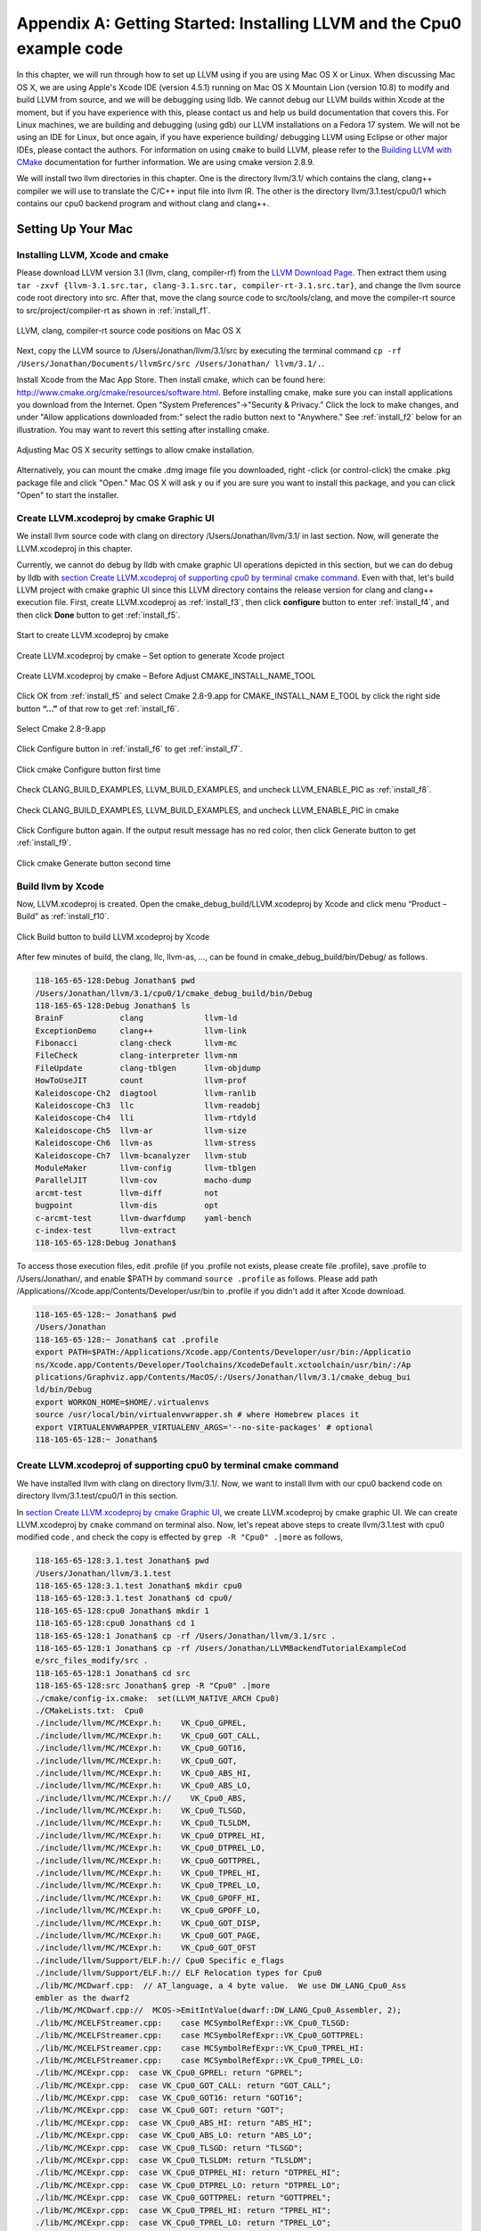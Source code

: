 Appendix A: Getting Started: Installing LLVM and the Cpu0 example code
======================================================================

In this chapter, we will run through how to set up LLVM using if you are using 
Mac OS X or Linux.  When discussing Mac OS X, we are using Apple's Xcode IDE 
(version 4.5.1) running on Mac OS X Mountain Lion (version 10.8) to modify and 
build LLVM from source, and we will be debugging using lldb.  
We cannot debug our LLVM builds within Xcode at the 
moment, but if you have experience with this, please contact us and help us 
build documentation that covers this.  For Linux machines, we are building and 
debugging (using gdb) our LLVM installations on a Fedora 17 system.  We will 
not be using an IDE for Linux, but once again, if you have experience building/
debugging LLVM using Eclipse or other major IDEs, please contact the authors. 
For information on using ``cmake`` to build LLVM, please refer to the `Building 
LLVM with CMake`_ documentation for further information.  We are using cmake 
version 2.8.9.

We will install two llvm directories in this chapter. One is the directory 
llvm/3.1/ which contains the clang, clang++ compiler we will use to translate 
the C/C++ input file into llvm IR. 
The other is the directory llvm/3.1.test/cpu0/1 which contains our cpu0 backend 
program and without clang and clang++.

.. _Building LLVM with CMake: http://llvm.org/docs/CMake.html?highlight=cmake

.. todo:: Find information on debugging LLVM within Xcode for Macs.
.. todo:: Find information on building/debugging LLVM within Eclipse for Linux.


Setting Up Your Mac
-------------------

Installing LLVM, Xcode and cmake
~~~~~~~~~~~~~~~~~~~~~~~~~~~~~~~~

.. todo:: Fix centering for figure captions.

Please download LLVM version 3.1 (llvm, clang, compiler-rf) from the 
`LLVM Download Page`_. Then extract them using 
``tar -zxvf {llvm-3.1.src.tar, clang-3.1.src.tar, compiler-rt-3.1.src.tar}``,
and change the llvm source code root directory into src. 
After that, move the clang source code to src/tools/clang, and move the 
compiler-rt source to src/project/compiler-rt as shown in :ref:`install_f1`.

.. todo:: Should we just write out commands in a terminal for people to execute?

.. _install_f1: 
.. figure:: ../Fig/install/1.png
	:align: center

	LLVM, clang, compiler-rt source code positions on Mac OS X

Next, copy the LLVM source to /Users/Jonathan/llvm/3.1/src by executing the 
terminal command ``cp -rf /Users/Jonathan/Documents/llvmSrc/src /Users/Jonathan/
llvm/3.1/.``.

Install Xcode from the Mac App Store. Then install cmake, which can be found 
here: http://www.cmake.org/cmake/resources/software.html. 
Before installing cmake, make sure you can install applications you download 
from the Internet. Open "System Preferences"->"Security & Privacy." Click the 
lock to make changes, and under "Allow applications downloaded from:" select 
the radio button next to "Anywhere." See :ref:`install_f2` below for an 
illustration. You may want to revert this setting after installing cmake.

.. _install_f2:
.. figure:: ../Fig/install/2.png
	:align: center

	Adjusting Mac OS X security settings to allow cmake installation.
	
Alternatively, you can mount the cmake .dmg image file you downloaded, right
-click (or 
control-click) the cmake .pkg package file and click "Open." Mac OS X will ask y
ou if you 
are sure you want to install this package, and you can click "Open" to start the 
installer.

.. stop 12/5/12 10PM (just a bookmark for me to continue from)

Create LLVM.xcodeproj by cmake Graphic UI
~~~~~~~~~~~~~~~~~~~~~~~~~~~~~~~~~~~~~~~~~

We install llvm source code with clang on directory /Users/Jonathan/llvm/3.1/ 
in last section.
Now, will generate the LLVM.xcodeproj in this chapter.

Currently, we cannot do debug by lldb with cmake graphic UI operations depicted 
in this section, but we can do debug by lldb with `section Create LLVM.xcodeproj 
of supporting cpu0 by terminal cmake command`_. 
Even with that, let's build LLVM project with cmake graphic UI since this LLVM 
directory contains the release version for clang and clang++ execution file. 
First, create LLVM.xcodeproj as 
:ref:`install_f3`, then click **configure** button to enter :ref:`install_f4`, 
and then click **Done** button to get :ref:`install_f5`.

.. _install_f3:
.. figure:: ../Fig/install/3.png
	:align: center

	Start to create LLVM.xcodeproj by cmake

.. _install_f4:
.. figure:: ../Fig/install/4.png
	:align: center

	Create LLVM.xcodeproj by cmake – Set option to generate Xcode project

.. _install_f5:
.. figure:: ../Fig/install/5.png
	:align: center

	Create LLVM.xcodeproj by cmake – Before Adjust CMAKE_INSTALL_NAME_TOOL

.. todo:: The html will follow the appear order in \*.rst source context but latexpdf didn't. For example, the :ref:`install_f4` Figure 2.4 and :ref:`install_f5` Figure 2.5 appear after the below text "Click OK from ..." in pdf. If find the **NoReorder** or **newpage** directive, maybe can solve this problem.

Click OK from :ref:`install_f5` and select Cmake 2.8-9.app for CMAKE_INSTALL_NAM
E_TOOL by click the right side button **“...”** of that row to get 
:ref:`install_f6`.

.. _install_f6:
.. figure:: ../Fig/install/6.png
	:align: center

	Select Cmake 2.8-9.app

Click Configure button in :ref:`install_f6` to get :ref:`install_f7`.

.. _install_f7:
.. figure:: ../Fig/install/7.png
	:align: center

	Click cmake Configure button first time

Check CLANG_BUILD_EXAMPLES, LLVM_BUILD_EXAMPLES, and uncheck LLVM_ENABLE_PIC as 
:ref:`install_f8`.

.. _install_f8:
.. figure:: ../Fig/install/8.png
	:align: center

	Check CLANG_BUILD_EXAMPLES, LLVM_BUILD_EXAMPLES, and uncheck 
	LLVM_ENABLE_PIC in cmake

Click Configure button again. If the output result message has no red color, 
then click Generate button to get :ref:`install_f9`.

.. _install_f9:
.. figure:: ../Fig/install/9.png
	:align: center

	Click cmake Generate button second time

Build llvm by Xcode
~~~~~~~~~~~~~~~~~~~

Now, LLVM.xcodeproj is created. Open the cmake_debug_build/LLVM.xcodeproj by 
Xcode and click menu “Product – Build” as :ref:`install_f10`.

.. _install_f10:
.. figure:: ../Fig/install/10.png
	:align: center

	Click Build button to build LLVM.xcodeproj by Xcode

After few minutes of build, the clang, llc, llvm-as, ..., can be found in 
cmake_debug_build/bin/Debug/ as follows.

.. code-block:: bash

  118-165-65-128:Debug Jonathan$ pwd
  /Users/Jonathan/llvm/3.1/cpu0/1/cmake_debug_build/bin/Debug
  118-165-65-128:Debug Jonathan$ ls
  BrainF            clang             llvm-ld
  ExceptionDemo     clang++           llvm-link
  Fibonacci         clang-check       llvm-mc
  FileCheck         clang-interpreter llvm-nm
  FileUpdate        clang-tblgen      llvm-objdump
  HowToUseJIT       count             llvm-prof
  Kaleidoscope-Ch2  diagtool          llvm-ranlib
  Kaleidoscope-Ch3  llc               llvm-readobj
  Kaleidoscope-Ch4  lli               llvm-rtdyld
  Kaleidoscope-Ch5  llvm-ar           llvm-size
  Kaleidoscope-Ch6  llvm-as           llvm-stress
  Kaleidoscope-Ch7  llvm-bcanalyzer   llvm-stub
  ModuleMaker       llvm-config       llvm-tblgen
  ParallelJIT       llvm-cov          macho-dump
  arcmt-test        llvm-diff         not
  bugpoint          llvm-dis          opt
  c-arcmt-test      llvm-dwarfdump    yaml-bench
  c-index-test      llvm-extract
  118-165-65-128:Debug Jonathan$ 

To access those execution files, edit .profile (if you .profile not exists, 
please create file .profile), save .profile to /Users/Jonathan/, and enable 
$PATH by command ``source .profile`` as follows. 
Please add path /Applications//Xcode.app/Contents/Developer/usr/bin to .profile 
if you didn't add it after Xcode download.

.. code-block:: bash

  118-165-65-128:~ Jonathan$ pwd
  /Users/Jonathan
  118-165-65-128:~ Jonathan$ cat .profile 
  export PATH=$PATH:/Applications/Xcode.app/Contents/Developer/usr/bin:/Applicatio
  ns/Xcode.app/Contents/Developer/Toolchains/XcodeDefault.xctoolchain/usr/bin/:/Ap
  plications/Graphviz.app/Contents/MacOS/:/Users/Jonathan/llvm/3.1/cmake_debug_bui
  ld/bin/Debug
  export WORKON_HOME=$HOME/.virtualenvs
  source /usr/local/bin/virtualenvwrapper.sh # where Homebrew places it
  export VIRTUALENVWRAPPER_VIRTUALENV_ARGS='--no-site-packages' # optional
  118-165-65-128:~ Jonathan$ 

Create LLVM.xcodeproj of supporting cpu0 by terminal cmake command
~~~~~~~~~~~~~~~~~~~~~~~~~~~~~~~~~~~~~~~~~~~~~~~~~~~~~~~~~~~~~~~~~~~~~~

We have installed llvm with clang on directory llvm/3.1/. 
Now, we want to install llvm with our cpu0 backend code on directory 
llvm/3.1.test/cpu0/1 in this section.

In `section Create LLVM.xcodeproj by cmake Graphic UI`_, we create 
LLVM.xcodeproj by cmake graphic UI. 
We can create LLVM.xcodeproj by ``cmake`` command on terminal also. 
Now, let's repeat above steps to create llvm/3.1.test with cpu0 modified code 
, and check the copy is effected by ``grep -R "Cpu0" .|more`` as follows,

.. code-block:: bash

  118-165-65-128:3.1.test Jonathan$ pwd
  /Users/Jonathan/llvm/3.1.test
  118-165-65-128:3.1.test Jonathan$ mkdir cpu0
  118-165-65-128:3.1.test Jonathan$ cd cpu0/
  118-165-65-128:cpu0 Jonathan$ mkdir 1
  118-165-65-128:cpu0 Jonathan$ cd 1
  118-165-65-128:1 Jonathan$ cp -rf /Users/Jonathan/llvm/3.1/src .
  118-165-65-128:1 Jonathan$ cp -rf /Users/Jonathan/LLVMBackendTutorialExampleCod
  e/src_files_modify/src .
  118-165-65-128:1 Jonathan$ cd src
  118-165-65-128:src Jonathan$ grep -R "Cpu0" .|more
  ./cmake/config-ix.cmake:  set(LLVM_NATIVE_ARCH Cpu0)
  ./CMakeLists.txt:  Cpu0
  ./include/llvm/MC/MCExpr.h:    VK_Cpu0_GPREL,
  ./include/llvm/MC/MCExpr.h:    VK_Cpu0_GOT_CALL,
  ./include/llvm/MC/MCExpr.h:    VK_Cpu0_GOT16,
  ./include/llvm/MC/MCExpr.h:    VK_Cpu0_GOT,
  ./include/llvm/MC/MCExpr.h:    VK_Cpu0_ABS_HI,
  ./include/llvm/MC/MCExpr.h:    VK_Cpu0_ABS_LO,
  ./include/llvm/MC/MCExpr.h://    VK_Cpu0_ABS,
  ./include/llvm/MC/MCExpr.h:    VK_Cpu0_TLSGD,
  ./include/llvm/MC/MCExpr.h:    VK_Cpu0_TLSLDM,
  ./include/llvm/MC/MCExpr.h:    VK_Cpu0_DTPREL_HI,
  ./include/llvm/MC/MCExpr.h:    VK_Cpu0_DTPREL_LO,
  ./include/llvm/MC/MCExpr.h:    VK_Cpu0_GOTTPREL,
  ./include/llvm/MC/MCExpr.h:    VK_Cpu0_TPREL_HI,
  ./include/llvm/MC/MCExpr.h:    VK_Cpu0_TPREL_LO,
  ./include/llvm/MC/MCExpr.h:    VK_Cpu0_GPOFF_HI,
  ./include/llvm/MC/MCExpr.h:    VK_Cpu0_GPOFF_LO,
  ./include/llvm/MC/MCExpr.h:    VK_Cpu0_GOT_DISP,
  ./include/llvm/MC/MCExpr.h:    VK_Cpu0_GOT_PAGE,
  ./include/llvm/MC/MCExpr.h:    VK_Cpu0_GOT_OFST 
  ./include/llvm/Support/ELF.h:// Cpu0 Specific e_flags
  ./include/llvm/Support/ELF.h:// ELF Relocation types for Cpu0
  ./lib/MC/MCDwarf.cpp:  // AT_language, a 4 byte value.  We use DW_LANG_Cpu0_Ass
  embler as the dwarf2
  ./lib/MC/MCDwarf.cpp://  MCOS->EmitIntValue(dwarf::DW_LANG_Cpu0_Assembler, 2);
  ./lib/MC/MCELFStreamer.cpp:    case MCSymbolRefExpr::VK_Cpu0_TLSGD:
  ./lib/MC/MCELFStreamer.cpp:    case MCSymbolRefExpr::VK_Cpu0_GOTTPREL:
  ./lib/MC/MCELFStreamer.cpp:    case MCSymbolRefExpr::VK_Cpu0_TPREL_HI:
  ./lib/MC/MCELFStreamer.cpp:    case MCSymbolRefExpr::VK_Cpu0_TPREL_LO:
  ./lib/MC/MCExpr.cpp:  case VK_Cpu0_GPREL: return "GPREL";
  ./lib/MC/MCExpr.cpp:  case VK_Cpu0_GOT_CALL: return "GOT_CALL";
  ./lib/MC/MCExpr.cpp:  case VK_Cpu0_GOT16: return "GOT16";
  ./lib/MC/MCExpr.cpp:  case VK_Cpu0_GOT: return "GOT";
  ./lib/MC/MCExpr.cpp:  case VK_Cpu0_ABS_HI: return "ABS_HI";
  ./lib/MC/MCExpr.cpp:  case VK_Cpu0_ABS_LO: return "ABS_LO";
  ./lib/MC/MCExpr.cpp:  case VK_Cpu0_TLSGD: return "TLSGD";
  ./lib/MC/MCExpr.cpp:  case VK_Cpu0_TLSLDM: return "TLSLDM";
  ./lib/MC/MCExpr.cpp:  case VK_Cpu0_DTPREL_HI: return "DTPREL_HI";
  ./lib/MC/MCExpr.cpp:  case VK_Cpu0_DTPREL_LO: return "DTPREL_LO";
  ./lib/MC/MCExpr.cpp:  case VK_Cpu0_GOTTPREL: return "GOTTPREL";
  ./lib/MC/MCExpr.cpp:  case VK_Cpu0_TPREL_HI: return "TPREL_HI";
  ./lib/MC/MCExpr.cpp:  case VK_Cpu0_TPREL_LO: return "TPREL_LO";
  ./lib/MC/MCExpr.cpp:  case VK_Cpu0_GPOFF_HI: return "GPOFF_HI";
  ./lib/MC/MCExpr.cpp:  case VK_Cpu0_GPOFF_LO: return "GPOFF_LO";
  ./lib/MC/MCExpr.cpp:  case VK_Cpu0_GOT_DISP: return "GOT_DISP";
  ./lib/MC/MCExpr.cpp:  case VK_Cpu0_GOT_PAGE: return "GOT_PAGE";
  ./lib/MC/MCExpr.cpp:  case VK_Cpu0_GOT_OFST: return "GOT_OFST";
  ./lib/Target/LLVMBuild.txt:subdirectories = ARM CellSPU CppBackend Hexagon MBla
  ze MSP430 Mips Cpu0 PTX PowerPC Sparc X86 XCore
  118-165-65-128:src Jonathan$ 

Now, copy cpu0 example code from LLVMBackendTutorial/2/Cpu0 to src/lib/Target/, 
and please remove src/tools/clang since it will waste time to build clang for 
our working Cpu0 changes, as follows,

.. code-block:: bash

  118-165-65-128:src Jonathan$ cd lib/Target/
  118-165-65-128:Target Jonathan$ pwd
  /Users/Jonathan/llvm/3.1.test/cpu0/1/src/lib/Target
  118-165-65-128:Target Jonathan$ 
  118-165-65-128:Target Jonathan$ cp -rf /Users/Jonathan/LLVMBackendTutorialExampleCode/2/Cpu0 .
  118-165-65-128:Target Jonathan$ ls
  ARM       Sparc
  CMakeLists.txt      Target.cpp
  CellSPU       TargetData.cpp
  CppBackend      TargetELFWriterInfo.cpp
  Cpu0        TargetInstrInfo.cpp
  Hexagon       TargetIntrinsicInfo.cpp
  LLVMBuild.txt     TargetJITInfo.cpp
  MBlaze        TargetLibraryInfo.cpp
  MSP430        TargetLoweringObjectFile.cpp
  Makefile      TargetMachine.cpp
  Mangler.cpp     TargetMachineC.cpp
  Mips        TargetRegisterInfo.cpp
  PTX       TargetSubtargetInfo.cpp
  PowerPC       X86
  README.txt      XCore
  118-165-65-128:Target Jonathan$ cd ../..
  118-165-65-128:src Jonathan$ pwd
  /Users/Jonathan/llvm/3.1.test/cpu0/4/src
  118-165-65-128:src Jonathan$ rm -rf tools/clang


Now, it's ready for building 1/Cpu0 code by command 
``cmake -DCMAKE_CXX_COMPILER=clang++ -DCMAKE_C_COMPILER=clang -DCMAKE_BUILD_TYPE
=Debug -G "Xcode" ../src/`` as follows. 
Remind, currently, the ``cmake`` terminal command can work with lldb debug, but 
the `section Create LLVM.xcodeproj by cmake Graphic UI`_ cannot.

.. code-block:: bash

  118-165-65-128:1 Jonathan$ pwd
  /Users/Jonathan/llvm/3.1.test/cpu0/1
  118-165-65-128:1 Jonathan$ mkdir cmake_debug_build
  118-165-65-128:1 Jonathan$ cd cmake_debug_build/
  118-165-65-128:cmake_debug_build Jonathan$ pwd
  /Users/Jonathan/llvm/3.1.test/cpu0/1/cmake_debug_build
  118-165-65-128:cmake_debug_build Jonathan$ cmake -DCMAKE_CXX_COMPILER=clang++ 
  -DCMAKE_C_COMPILER=clang -DCMAKE_BUILD_TYPE=Debug -G "Xcode" ../src/
  -- The C compiler identification is Clang 4.1.0
  ...
  -- Targeting ARM
  -- Targeting CellSPU
  -- Targeting CppBackend
  -- Targeting Hexagon
  -- Targeting Mips
  -- Targeting Cpu0
  -- Targeting MBlaze
  -- Targeting MSP430
  -- Targeting PowerPC
  -- Targeting PTX
  -- Targeting Sparc
  -- Targeting X86
  -- Targeting XCore
  -- Configuring done
  -- Generating done
  -- Build files have been written to: /Users/Jonathan/llvm/3.1.test/cpu0/1/cmake
  _debug_build
  118-165-65-128:cmake_debug_build Jonathan$ 

Since Xcode use clang compiler and lldb instead of gcc and gdb, we can run lldb 
debug as follows, 

.. code-block:: bash

  118-165-65-128:InputFiles Jonathan$ pwd
  /Users/Jonathan/LLVMBackendTutorialExampleCode/InputFiles
  118-165-65-128:InputFiles Jonathan$ clang -c ch3.cpp -emit-llvm -o ch3.bc
  118-165-65-128:InputFiles Jonathan$ /Users/Jonathan/llvm/3.1.test/cpu0/1/
  cmake_debug_build/bin/Debug/llc -march=mips -relocation-model=pic -filetype=asm 
  ch3.bc -o ch3.mips.s
  118-165-65-128:InputFiles Jonathan$ lldb -- /Users/Jonathan/llvm/3.1.test/cpu0/
  1/cmake_debug_build/bin/Debug/llc -march=mips -relocation-model=pic -filetype=
  asm ch3.bc -o ch3.mips.s
  Current executable set to '/Users/Jonathan/llvm/3.1.test/cpu0/1/cmake_debug_bui
  ld/bin/Debug/llc' (x86_64).
  (lldb) b MipsTargetInfo.cpp:19
  breakpoint set --file 'MipsTargetInfo.cpp' --line 19
  Breakpoint created: 1: file ='MipsTargetInfo.cpp', line = 19, locations = 1
  (lldb) run
  Process 6058 launched: '/Users/Jonathan/llvm/3.1.test/cpu0/1/cmake_debug_build/
  bin/Debug/llc' (x86_64)
  Process 6058 stopped
  * thread #1: tid = 0x1c03, 0x000000010077f231 llc`LLVMInitializeMipsTargetInfo 
  + 33 at MipsTargetInfo.cpp:20, stop reason = breakpoint 1.1
    frame #0: 0x000000010077f231 llc`LLVMInitializeMipsTargetInfo + 33 at 
    MipsTargetInfo.cpp:20
     17   
     18   extern "C" void LLVMInitializeMipsTargetInfo() {
     19     RegisterTarget<Triple::mips,
  -> 20           /*HasJIT=*/true> X(TheMipsTarget, "mips", "Mips");
     21   
     22     RegisterTarget<Triple::mipsel,
     23           /*HasJIT=*/true> Y(TheMipselTarget, "mipsel", "Mipsel");
  (lldb) n
  Process 6058 stopped
  * thread #1: tid = 0x1c03, 0x000000010077f24f llc`LLVMInitializeMipsTargetInfo 
  + 63 at MipsTargetInfo.cpp:23, stop reason = step over
    frame #0: 0x000000010077f24f llc`LLVMInitializeMipsTargetInfo + 63 at 
    MipsTargetInfo.cpp:23
     20           /*HasJIT=*/true> X(TheMipsTarget, "mips", "Mips");
     21   
     22     RegisterTarget<Triple::mipsel,
  -> 23           /*HasJIT=*/true> Y(TheMipselTarget, "mipsel", "Mipsel");
     24   
     25     RegisterTarget<Triple::mips64,
     26           /*HasJIT=*/false> A(TheMips64Target, "mips64", "Mips64 
     [experimental]");
  (lldb) print X
  (llvm::RegisterTarget<llvm::Triple::ArchType, true>) $0 = {}
  (lldb) quit
  118-165-65-128:InputFiles Jonathan$ 

About the lldb debug command, please reference 
http://lldb.llvm.org/lldb-gdb.html or lldb portal http://lldb.llvm.org/.


Install other tools on iMac
~~~~~~~~~~~~~~~~~~~~~~~~~~~

These tools mentioned in this section is for coding and debug. 
You can work even without these tools. 
Files compare tools Kdiff3 came from web site http://kdiff3.sourceforge.net. 
FileMerge is a part of Xcode, you can type FileMerge in Finder – Applications 
as :ref:`install_f11` and drag it into the Dock as :ref:`install_f12`.

.. _install_f11:
.. figure:: ../Fig/install/11.png
	:align: center

	Type FileMerge in Finder – Applications

.. _install_f12:
.. figure:: ../Fig/install/12.png
	:align: center

	Drag FileMege into the Dock

Download tool Graphviz for display llvm IR nodes in debugging, 
http://www.graphviz.org/Download_macos.php. 
We choose mountainlion as :ref:`install_f13` since our iMac is Mountain Lion.

.. _install_f13:
.. figure:: ../Fig/install/13.png
	:height: 738 px
	:width: 1181 px
	:scale: 80 %
	:align: center

	Download graphviz for llvm IR node display

After install Graphviz, please set the path to .profile. 
For example, we install the Graphviz in directory 
/Applications/Graphviz.app/Contents/MacOS/, so add this path to 
/User/Jonathan/.profile as follows,

.. code-block:: bash

	118-165-12-177:InputFiles Jonathan$ cat /Users/Jonathan/.profile
	export PATH=$PATH:/Applications/Xcode.app/Contents/Developer/usr/bin:
	/Applications/Graphviz.app/Contents/MacOS/:/Users/Jonathan/llvm/3.1/
	cmake_debug_build/bin/Debug

The Graphviz information for llvm is in 
the section "SelectionDAG Instruction Selection Process" of 
http://llvm.org/docs/CodeGenerator.html and 
the section "Viewing graphs while debugging code" of 
http://llvm.org/docs/ProgrammersManual.html.
TextWrangler is for edit file with line number display and dump binary file 
like the obj file, \*.o, that will be generated in chapter of Other 
instructions. 
You can download from App Store. 
To dump binary file, first, open the binary file, next, select menu 
“File – Hex Front Document” as :ref:`install_f14`. 
Then select “Front document's file” as :ref:`install_f15`.

.. _install_f14:
.. figure:: ../Fig/install/14.png
	:align: center

	Select Hex Dump menu

.. _install_f15:
.. figure:: ../Fig/install/15.png
	:align: center

	Select Front document's file in TextWrangler

Setting Up Your Linux Machine
-----------------------------

Install LLVM 3.1 release build on Linux
~~~~~~~~~~~~~~~~~~~~~~~~~~~~~~~~~~~~~~~

First, install the llvm release build by,

	1) Untar llvm source, rename llvm source with src.
	
	2) Untar clang and move it src/tools/clang.
	
	3) Untar compiler-rt and move it to src/project/compiler-rt as :ref:`install_f16`.

.. _install_f16:
.. figure:: ../Fig/install/16.png
	:align: center

	Create llvm release build

Next, build with cmake command, ``cmake -DCMAKE_BUILD_TYPE=Release -DCLANG_BUILD
_EXAMPLES=ON -DLLVM_BUILD_EXAMPLES=ON -G "Unix Makefiles" ../src/``, as follows.

.. code-block:: bash

  [Gamma@localhost cmake_release_build]$ cmake -DCMAKE_BUILD_TYPE=Release 
  -DCLANG_BUILD_EXAMPLES=ON -DLLVM_BUILD_EXAMPLES=ON -G "Unix Makefiles" ../src/
  -- The C compiler identification is GNU 4.7.0
  ...
  -- Constructing LLVMBuild project information
  -- Targeting ARM
  -- Targeting CellSPU
  -- Targeting CppBackend
  -- Targeting Hexagon
  -- Targeting Mips
  -- Targeting MBlaze
  -- Targeting MSP430
  -- Targeting PowerPC
  -- Targeting PTX
  -- Targeting Sparc
  -- Targeting X86
  -- Targeting XCore
  -- Clang version: 3.1
  -- Found Subversion: /usr/bin/svn (found version "1.7.6") 
  -- Configuring done
  -- Generating done
  -- Build files have been written to: /usr/local/llvm/3.1/cmake_release_build

After cmake, run command ``make``, then you can get clang, llc, llvm-as, ..., 
in cmake_release_build/bin/ after a few tens minutes of build. Next, edit 
/home/Gamma/.bash_profile with adding /usr/local/llvm/3.1/cmake_release_build/
bin to PATH 
to enable the clang, llc, ..., command search path, as follows,

.. code-block:: bash

  [Gamma@localhost ~]$ pwd
  /home/Gamma
  [Gamma@localhost ~]$ cat .bash_profile
  # .bash_profile
  
  # Get the aliases and functions
  if [ -f ~/.bashrc ]; then
    . ~/.bashrc
  fi
  
  # User specific environment and startup programs
  
  PATH=$PATH:/usr/local/sphinx/bin:/usr/local/llvm/3.1/cmake_release_build/bin:
  /opt/mips_linux_toolchain_clang/mips_linux_toolchain/bin:$HOME/.local/bin:
  $HOME/bin
  
  export PATH
  [Gamma@localhost ~]$ source .bash_profile
  [Gamma@localhost ~]$ $PATH
  bash: /usr/lib64/qt-3.3/bin:/usr/local/bin:/usr/bin:/bin:/usr/local/sbin:
  /usr/sbin:/usr/local/sphinx/bin:/opt/mips_linux_toolchain_clang/mips_linux_tool
  chain/bin:/home/Gamma/.local/bin:/home/Gamma/bin:/usr/local/sphinx/bin:/usr/
  local/llvm/3.1/cmake_release_build/bin


Install cpu0 debug build on Linux
~~~~~~~~~~~~~~~~~~~~~~~~~~~~~~~~~

Make another copy /usr/local/llvm/3.1.test/cpu0/1/src for cpu0 debug working 
project 
according the following list steps, the corresponding commands shown as follows,

1) Enter /usr/local/llvm/3.1.test/cpu0/1 and 
``cp -rf /usr/local/llvm/3.1/src .``.

2) Update my modified files to support cpu0 by command, 
``cp -rf /home/Gamma/Gamma_flash/LLVMBackendTutorial/src_files_modify/src .``.

3) Check step 3 is effect by command 
``grep -R "Cpu0" . | more```. I add the Cpu0 backend support, so check with 
grep.

4) Enter src/lib/Target and copy example code LLVMBackendTutorialExampleCode/2/
Cpu0 to the directory by command ``cd lib/Target/`` and 
``cp -rf /home/Gamma/LLVMBackendTutorialExample/2/Cpu0 .``.

5) Remove clang from 3.1.test/cpu0/1/src/tools/clang, and mkdir 
3.1.test/cpu0/1/cmake_debug_build. Without this you will waste extra time for 
command ``make`` in cpu0 example code build.

.. code-block:: bash

  [Gamma@localhost 1]$ pwd
  /usr/local/llvm/3.1.test/cpu0/1
  [Gamma@localhost 1]$ cp -rf /usr/local/llvm/3.1/src .
  [Gamma@localhost Target]$ cd ../..
  [Gamma@localhost src]$ grep -R "Cpu0" .|more
  ./CMakeLists.txt:  Cpu0
  ./lib/Target/LLVMBuild.txt:subdirectories = ARM CellSPU CppBackend Hexagon MBlaz
  e MSP430 Mips Cpu0 PTX PowerPC Sparc X86 XCore
  ./lib/MC/MCExpr.cpp:  case VK_Cpu0_GPREL: return "GPREL";
  ./lib/MC/MCExpr.cpp:  case VK_Cpu0_GOT_CALL: return "GOT_CALL";
  ./lib/MC/MCExpr.cpp:  case VK_Cpu0_GOT16: return "GOT16";
  ./lib/MC/MCExpr.cpp:  case VK_Cpu0_GOT: return "GOT";
  ./lib/MC/MCExpr.cpp:  case VK_Cpu0_ABS_HI: return "ABS_HI";
  ./lib/MC/MCExpr.cpp:  case VK_Cpu0_ABS_LO: return "ABS_LO";
  ./lib/MC/MCExpr.cpp:  case VK_Cpu0_TLSGD: return "TLSGD";
  ./lib/MC/MCExpr.cpp:  case VK_Cpu0_TLSLDM: return "TLSLDM";
  ./lib/MC/MCExpr.cpp:  case VK_Cpu0_DTPREL_HI: return "DTPREL_HI";
  ./lib/MC/MCExpr.cpp:  case VK_Cpu0_DTPREL_LO: return "DTPREL_LO";
  ./lib/MC/MCExpr.cpp:  case VK_Cpu0_GOTTPREL: return "GOTTPREL";
  ./lib/MC/MCExpr.cpp:  case VK_Cpu0_TPREL_HI: return "TPREL_HI";
  ./lib/MC/MCExpr.cpp:  case VK_Cpu0_TPREL_LO: return "TPREL_LO";
  ./lib/MC/MCExpr.cpp:  case VK_Cpu0_GPOFF_HI: return "GPOFF_HI";
  ./lib/MC/MCExpr.cpp:  case VK_Cpu0_GPOFF_LO: return "GPOFF_LO";
  ./lib/MC/MCExpr.cpp:  case VK_Cpu0_GOT_DISP: return "GOT_DISP";
  ./lib/MC/MCExpr.cpp:  case VK_Cpu0_GOT_PAGE: return "GOT_PAGE";
  ./lib/MC/MCExpr.cpp:  case VK_Cpu0_GOT_OFST: return "GOT_OFST";
  ./lib/MC/MCELFStreamer.cpp:    case MCSymbolRefExpr::VK_Cpu0_TLSGD:
  ./lib/MC/MCELFStreamer.cpp:    case MCSymbolRefExpr::VK_Cpu0_GOTTPREL:
  ./lib/MC/MCELFStreamer.cpp:    case MCSymbolRefExpr::VK_Cpu0_TPREL_HI:
  ./lib/MC/MCELFStreamer.cpp:    case MCSymbolRefExpr::VK_Cpu0_TPREL_LO:
  ./lib/MC/MCDwarf.cpp:  // AT_language, a 4 byte value.  We use DW_LANG_Cpu0_Asse
  mbler as the dwarf2
  ./lib/MC/MCDwarf.cpp://  MCOS->EmitIntValue(dwarf::DW_LANG_Cpu0_Assembler, 2);
  ./include/llvm/MC/MCExpr.h:    VK_Cpu0_GPREL,
  ./include/llvm/MC/MCExpr.h:    VK_Cpu0_GOT_CALL,
  ./include/llvm/MC/MCExpr.h:    VK_Cpu0_GOT16,
  ./include/llvm/MC/MCExpr.h:    VK_Cpu0_GOT,
  ./include/llvm/MC/MCExpr.h:    VK_Cpu0_ABS_HI,
  ./include/llvm/MC/MCExpr.h:    VK_Cpu0_ABS_LO,
  ./include/llvm/MC/MCExpr.h://    VK_Cpu0_ABS,
  ./include/llvm/MC/MCExpr.h:    VK_Cpu0_TLSGD,
  ./include/llvm/MC/MCExpr.h:    VK_Cpu0_TLSLDM,
  ./include/llvm/MC/MCExpr.h:    VK_Cpu0_DTPREL_HI,
  ./include/llvm/MC/MCExpr.h:    VK_Cpu0_DTPREL_LO,
  ./include/llvm/MC/MCExpr.h:    VK_Cpu0_GOTTPREL,
  ./include/llvm/MC/MCExpr.h:    VK_Cpu0_TPREL_HI,
  ./include/llvm/MC/MCExpr.h:    VK_Cpu0_TPREL_LO,
  ./include/llvm/MC/MCExpr.h:    VK_Cpu0_GPOFF_HI,
  ./include/llvm/MC/MCExpr.h:    VK_Cpu0_GPOFF_LO,
  ./include/llvm/MC/MCExpr.h:    VK_Cpu0_GOT_DISP,
  ./include/llvm/MC/MCExpr.h:    VK_Cpu0_GOT_PAGE,
  ./include/llvm/MC/MCExpr.h:    VK_Cpu0_GOT_OFST 
  ./include/llvm/Support/ELF.h:// Cpu0 Specific e_flags
  ./include/llvm/Support/ELF.h:// ELF Relocation types for Cpu0
  ./cmake/config-ix.cmake:  set(LLVM_NATIVE_ARCH Cpu0)
  [Gamma@localhost src]$ cd lib/Target/
  [Gamma@localhost Target]$ cp -rf /home/Gamma/Gamma_flash/LLVMBackendTutorial/LLVMBackendTutorialExampleCode/2/Cpu0 .
  [Gamma@localhost Target]$ ls
  ARM             Mips                     TargetIntrinsicInfo.cpp
  CellSPU         MSP430                   TargetJITInfo.cpp
  CMakeLists.txt  PowerPC                  TargetLibraryInfo.cpp
  CppBackend      PTX                      TargetLoweringObjectFile.cpp
  Cpu0            README.txt               TargetMachineC.cpp
  Hexagon         Sparc                    TargetMachine.cpp
  LLVMBuild.txt   Target.cpp               TargetRegisterInfo.cpp
  Makefile        TargetData.cpp           TargetSubtargetInfo.cpp
  Mangler.cpp     TargetELFWriterInfo.cpp  X86
  MBlaze          TargetInstrInfo.cpp      XCore
  [Gamma@localhost Target]$ cd ../..
  [Gamma@localhost src]$ rm -rf tools/clang

Now, go into directory 3.1.test/cpu0/1, create directory cmake_debug_build and 
do cmake 
like build the 3.1 release, but we do Debug build and use clang as our compiler 
instead, 
as follows,

.. code-block:: bash

  [Gamma@localhost src]$ cd ..
  [Gamma@localhost 1]$ pwd
  /usr/local/llvm/3.1.test/cpu0/1
  [Gamma@localhost 1]$ mkdir cmake_debug_build
  [Gamma@localhost 1]$ cd cmake_debug_build/
  [Gamma@localhost cmake_debug_build]$ cmake 
  -DCMAKE_CXX_COMPILER=clang++ -DCMAKE_C_COMPILER=clang
  -DCMAKE_BUILD_TYPE=Debug -G "Unix Makefiles" ../src/
  -- The C compiler identification is Clang 3.1.0
  -- The CXX compiler identification is Clang 3.1.0
  -- Check for working C compiler: /usr/local/llvm/3.1/cmake_release_build/bin/cla
  ng
  -- Check for working C compiler: /usr/local/llvm/3.1/cmake_release_build/bin/cla
  ng
   -- works
  -- Detecting C compiler ABI info
  -- Detecting C compiler ABI info - done
  -- Check for working CXX compiler: /usr/local/llvm/3.1/cmake_release_build/bin/c
  lang++
  -- Check for working CXX compiler: /usr/local/llvm/3.1/cmake_release_build/bin/c
  lang++
   -- works
  -- Detecting CXX compiler ABI info
  -- Detecting CXX compiler ABI info – done ...
  -- Targeting Mips
  -- Targeting Cpu0
  -- Targeting MBlaze
  -- Targeting MSP430
  -- Targeting PowerPC
  -- Targeting PTX
  -- Targeting Sparc
  -- Targeting X86
  -- Targeting XCore
  -- Configuring done
  -- Generating done
  -- Build files have been written to: /usr/local/llvm/3.1.test/cpu0/1/cmake_debug
  _build
  [Gamma@localhost cmake_debug_build]$

Then do make as follows,

.. code-block:: bash

  [Gamma@localhost cmake_debug_build]$ make
  Scanning dependencies of target LLVMSupport
  [ 0%] Building CXX object lib/Support/CMakeFiles/LLVMSupport.dir/APFloat.cpp.o
  [ 0%] Building CXX object lib/Support/CMakeFiles/LLVMSupport.dir/APInt.cpp.o
  [ 0%] Building CXX object lib/Support/CMakeFiles/LLVMSupport.dir/APSInt.cpp.o
  [ 0%] Building CXX object lib/Support/CMakeFiles/LLVMSupport.dir/Allocator.cpp.o
  [ 1%] Building CXX object lib/Support/CMakeFiles/LLVMSupport.dir/BlockFrequency.
  cpp.o ...
  Linking CXX static library ../../lib/libgtest.a
  [100%] Built target gtest
  Scanning dependencies of target gtest_main
  [100%] Building CXX object utils/unittest/CMakeFiles/gtest_main.dir/UnitTestMain
  /
  TestMain.cpp.o Linking CXX static library ../../lib/libgtest_main.a
  [100%] Built target gtest_main
  [Gamma@localhost cmake_debug_build]$
  
  Now, we are ready for the cpu0 backend development. We can run gdb debug as 
  follows. 
  If your setting has anything about gdb errors, please follow the errors indication 
  (maybe need to download gdb again). 
  Finally, try gdb as follows.

.. code-block:: bash

  [Gamma@localhost InputFiles]$ pwd
  /home/Gamma/LLVMBackendTutorialExampleCode/InputFiles
  [Gamma@localhost InputFiles]$ clang -c ch3.cpp -emit-llvm -o ch3.bc
  [Gamma@localhost InputFiles]$ gdb -args /usr/local/llvm/3.1.test/cpu0/1/
  cmake_debug_build/bin/llc -march=cpu0 -relocation-model=pic -filetype=obj 
  ch3.bc -o ch3.cpu0.o
  GNU gdb (GDB) Fedora (7.4.50.20120120-50.fc17)
  Copyright (C) 2012 Free Software Foundation, Inc.
  License GPLv3+: GNU GPL version 3 or later <http://gnu.org/licenses/gpl.html>
  This is free software: you are free to change and redistribute it.
  There is NO WARRANTY, to the extent permitted by law.  Type "show copying"
  and "show warranty" for details.
  This GDB was configured as "x86_64-redhat-linux-gnu".
  For bug reporting instructions, please see:
  <http://www.gnu.org/software/gdb/bugs/>...
  Reading symbols from /usr/local/llvm/3.1.test/cpu0/1/cmake_debug_build/bin/llc.
  ..done.
  (gdb) break MipsTargetInfo.cpp:19
  Breakpoint 1 at 0xd54441: file /usr/local/llvm/3.1.test/cpu0/1/src/lib/Target/
  Mips/TargetInfo/MipsTargetInfo.cpp, line 19.
  (gdb) run
  Starting program: /usr/local/llvm/3.1.test/cpu0/1/cmake_debug_build/bin/llc 
  -march=cpu0 -relocation-model=pic -filetype=obj ch3.bc -o ch3.cpu0.o
  [Thread debugging using libthread_db enabled]
  Using host libthread_db library "/lib64/libthread_db.so.1".
  
  Breakpoint 1, LLVMInitializeMipsTargetInfo ()
    at /usr/local/llvm/3.1.test/cpu0/1/src/lib/Target/Mips/TargetInfo/MipsTar
    getInfo.cpp:20
  20          /*HasJIT=*/true> X(TheMipsTarget, "mips", "Mips");
  (gdb) next
  23          /*HasJIT=*/true> Y(TheMipselTarget, "mipsel", "Mipsel");
  (gdb) print X
  $1 = {<No data fields>}
  (gdb) quit
  A debugging session is active.
  
    Inferior 1 [process 10165] will be killed.
  
  Quit anyway? (y or n) y
  [Gamma@localhost InputFiles]$ 



.. _LLVM Download Page:
	http://llvm.org/releases/download.html#3.1


.. _section Create LLVM.xcodeproj of supporting cpu0 by terminal cmake command:
    http://jonathan2251.github.com/lbd/install.html#create-llvm-xcodeproj-of-
    supporting-cpu0-by-terminal-cmake-command

.. _section Create LLVM.xcodeproj by cmake Graphic UI:
    http://jonathan2251.github.com/lbd/install.html#create-llvm-xcodeproj-by-
    cmake-graphic-ui
